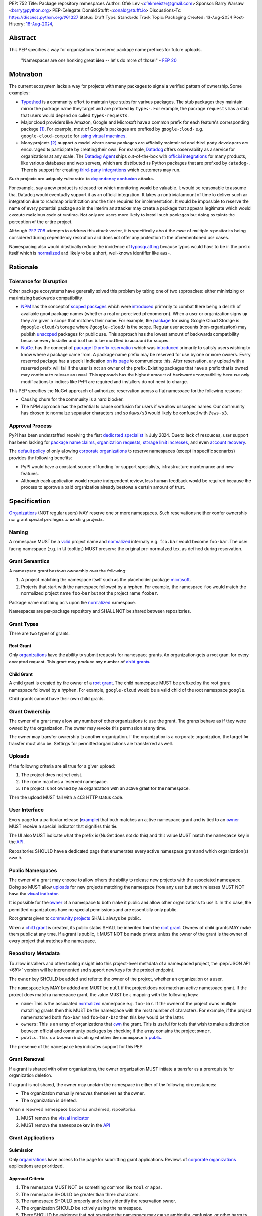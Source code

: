 PEP: 752
Title: Package repository namespaces
Author: Ofek Lev <ofekmeister@gmail.com>
Sponsor: Barry Warsaw <barry@python.org>
PEP-Delegate: Donald Stufft <donald@stufft.io>
Discussions-To: https://discuss.python.org/t/61227
Status: Draft
Type: Standards Track
Topic: Packaging
Created: 13-Aug-2024
Post-History: `18-Aug-2024 <https://discuss.python.org/t/61227>`__,

Abstract
========

This PEP specifies a way for organizations to reserve package name prefixes
for future uploads.

    "Namespaces are one honking great idea -- let's do more of
    those!" - :pep:`20`

Motivation
==========

The current ecosystem lacks a way for projects with many packages to signal a
verified pattern of ownership. Some examples:

* `Typeshed <https://github.com/python/typeshed>`__ is a community effort to
  maintain type stubs for various packages. The stub packages they maintain
  mirror the package name they target and are prefixed by ``types-``. For
  example, the package ``requests`` has a stub that users would depend on
  called ``types-requests``.
* Major cloud providers like Amazon, Google and Microsoft have a common prefix
  for each feature's corresponding package [1]_. For example, most of Google's
  packages are prefixed by ``google-cloud-`` e.g. ``google-cloud-compute`` for
  `using virtual machines <https://cloud.google.com/products/compute>`__.
* Many projects [2]_ support a model where some packages are officially
  maintained and third-party developers are encouraged to participate by
  creating their own. For example, `Datadog <https://www.datadoghq.com>`__
  offers observability as a service for organizations at any scale. The
  `Datadog Agent <https://docs.datadoghq.com/agent/>`__ ships out-of-the-box
  with
  `official integrations <https://github.com/DataDog/integrations-core>`__
  for many products, like various databases and web servers, which are
  distributed as Python packages that are prefixed by ``datadog-``. There is
  support for creating `third-party integrations`__ which customers may run.

__ https://docs.datadoghq.com/developers/integrations/agent_integration/

Such projects are uniquely vulnerable to `dependency confusion`__ attacks.

For example, say a new product is released for which monitoring would be
valuable. It would be reasonable to assume that Datadog would eventually
support it as an official integration. It takes a nontrivial amount of time to
deliver such an integration due to roadmap prioritization and the time required
for implementation. It would be impossible to reserve the name of every
potential package so in the interim an attacker may create a package that
appears legitimate which would execute malicious code at runtime. Not only are
users more likely to install such packages but doing so taints the perception
of the entire project.

__ https://www.activestate.com/resources/quick-reads/dependency-confusion/

Although :pep:`708` attempts to address this attack vector, it is specifically
about the case of multiple repositories being considered during dependency
resolution and does not offer any protection to the aforementioned use cases.

Namespacing also would drastically reduce the incidence of
`typosquatting <https://en.wikipedia.org/wiki/Typosquatting>`__
because typos would have to be in the prefix itself which is
`normalized <naming_>`_ and likely to be a short, well-known identifier like
``aws-``.

Rationale
=========

Tolerance for Disruption
------------------------

Other package ecosystems have generally solved this problem by taking one of
two approaches: either minimizing or maximizing backwards compatibility.

* `NPM <https://www.npmjs.com>`__ has the concept of
  `scoped packages <https://docs.npmjs.com/about-scopes>`__ which were
  `introduced`__ primarily to combat there being a dearth of available good
  package names (whether a real or perceived phenomenon). When a user or
  organization signs up they are given a scope that matches their name. For
  example, the
  `package <https://www.npmjs.com/package/@google-cloud/storage>`__ for using
  Google Cloud Storage is ``@google-cloud/storage`` where ``@google-cloud/`` is
  the scope. Regular user accounts (non-organization) may publish `unscoped`__
  packages for public use.
  This approach has the lowest amount of backwards compatibility because every
  installer and tool has to be modified to account for scopes.
* `NuGet <https://www.nuget.org>`__ has the concept of
  `package ID prefix reservation`__ which was
  `introduced`__ primarily to satisfy users wishing to know where a package
  came from. A package name prefix may be reserved for use by one or more
  owners. Every reserved package has a special indication
  `on its page <https://www.nuget.org/packages/Google.Cloud.Storage.V1>`__ to
  communicate this. After reservation, any upload with a reserved prefix will
  fail if the user is not an owner of the prefix. Existing packages that have a
  prefix that is owned may continue to release as usual. This approach has the
  highest amount of backwards compatibility because only modifications to
  indices like PyPI are required and installers do not need to change.

__ https://blog.npmjs.org/post/116936804365/solving-npms-hard-problem-naming-packages
__ https://docs.npmjs.com/package-scope-access-level-and-visibility
__ https://learn.microsoft.com/en-us/nuget/nuget-org/id-prefix-reservation
__ https://devblogs.microsoft.com/nuget/Package-identity-and-trust/

This PEP specifies the NuGet approach of authorized reservation across a flat
namespace for the following reasons:

* Causing churn for the community is a hard blocker.
* The NPM approach has the potential to cause confusion for users if we allow
  unscoped names. Our community has chosen to normalize separator characters
  and so ``@aws/s3`` would likely be confused with ``@aws-s3``.

Approval Process
----------------

PyPI has been understaffed, receiving the first `dedicated specialist`__ in
July 2024. Due to lack of resources, user support has been lacking for
`package name claims <https://discuss.python.org/t/27436/19>`__,
`organization requests <https://discuss.python.org/t/33764/15>`__,
`storage limit increases <https://discuss.python.org/t/54035>`__,
and even `account recovery <https://discuss.python.org/t/43422/122>`__.

__ https://pyfound.blogspot.com/2024/07/announcing-our-new-pypi-support.html

The `default policy <grant-approval-criteria_>`_ of only allowing
`corporate organizations <corp-orgs_>`_ to reserve namespaces (except in
specific scenarios) provides the following benefits:

* PyPI would have a constant source of funding for support specialists,
  infrastructure maintenance and new features.
* Although each application would require independent review, less human
  feedback would be required because the process to approve a paid organization
  already bestows a certain amount of trust.

Specification
=============

`Organizations <orgs_>`_ (NOT regular users) MAY reserve one or more
namespaces. Such reservations neither confer ownership nor grant special
privileges to existing projects.

.. _naming:

Naming
------

A namespace MUST be a `valid`__ project name and `normalized`__ internally e.g.
``foo.bar`` would become ``foo-bar``. The user facing namespace (e.g. in UI
tooltips) MUST preserve the original pre-normalized text as defined during
reservation.

__ https://packaging.python.org/en/latest/specifications/name-normalization/#name-format
__ https://packaging.python.org/en/latest/specifications/name-normalization/#name-normalization

Grant Semantics
---------------

A namespace grant bestows ownership over the following:

1. A project matching the namespace itself such as the placeholder package
   `microsoft <https://pypi.org/project/microsoft/>`__.
2. Projects that start with the namespace followed by a hyphen. For example,
   the namespace ``foo`` would match the normalized project name ``foo-bar``
   but not the project name ``foobar``.

Package name matching acts upon the `normalized <naming_>`_ namespace.

Namespaces are per-package repository and SHALL NOT be shared between
repositories.

Grant Types
-----------

There are two types of grants.

.. _root-grant:

Root Grant
''''''''''

Only `organizations <orgs_>`_ have the ability to submit requests for namespace
grants. An organization gets a root grant for every accepted request. This
grant may produce any number of `child grants <child-grant_>`_.

.. _child-grant:

Child Grant
'''''''''''

A child grant is created by the owner of a `root grant <root-grant_>`_. The
child namespace MUST be prefixed by the root grant namespace followed by a
hyphen. For example, ``google-cloud`` would be a valid child of the root
namespace ``google``.

Child grants cannot have their own child grants.

.. _grant-ownership:

Grant Ownership
---------------

The owner of a grant may allow any number of other organizations to use the
grant. The grants behave as if they were owned by the organization. The owner
may revoke this permission at any time.

The owner may transfer ownership to another organization. If the organization
is a corporate organization, the target for transfer must also be. Settings for
permitted organizations are transferred as well.

.. _uploads:

Uploads
-------

If the following criteria are all true for a given upload:

1. The project does not yet exist.
2. The name matches a reserved namespace.
3. The project is not owned by an organization with an active grant for the
   namespace.

Then the upload MUST fail with a 403 HTTP status code.

.. _user-interface:

User Interface
--------------

Every page for a particular release
(`example <https://pypi.org/project/google-cloud-compute/1.19.2/>`__)
that both matches an active namespace grant and is tied to an
`owner <grant-ownership_>`_
MUST receive a special indicator that signifies this tie.

The UI also MUST indicate what the prefix is (NuGet does not do this) and this
value MUST match the ``namespace`` key in the `API <repository-metadata_>`_.

Repositories SHOULD have a dedicated page that enumerates every active
namespace grant and which organization(s) own it.

.. _public-namespaces:

Public Namespaces
-----------------

The owner of a grant may choose to allow others the ability to release new
projects with the associated namespace. Doing so MUST allow
`uploads <uploads_>`_ for new projects matching the namespace from any user
but such releases MUST NOT have the `visual indicator <user-interface_>`_.

It is possible for the `owner <grant-ownership_>`_ of a namespace to both make
it public and allow other organizations to use it. In this case, the permitted
organizations have no special permissions and are essentially only public.

Root grants given to `community projects <grant-approval-criteria_>`_ SHALL
always be public.

When a `child grant <child-grant_>`_ is created, its public status SHALL be
inherited from the `root grant <root-grant_>`_. Owners of child grants MAY
make them public at any time. If a grant is public, it MUST NOT be made private
unless the owner of the grant is the owner of every project that matches the
namespace.

.. _repository-metadata:

Repository Metadata
-------------------

To allow installers and other tooling insight into this project-level metadata
of a namespaced project, the :pep:`JSON API <691>` version will be incremented
and support new keys for the project endpoint.

The ``owner`` key SHOULD be added and refer to the owner of the project,
whether an organization or a user.

The ``namespace`` key MAY be added and MUST be ``null`` if the project does not
match an active namespace grant. If the project does match a namespace grant,
the value MUST be a mapping with the following keys:

* ``name``: This is the associated `normalized <naming_>`_ namespace e.g.
  ``foo-bar``. If the owner of the project owns multiple matching grants then
  this MUST be the namespace with the most number of characters. For example,
  if the project name matched both ``foo-bar`` and ``foo-bar-baz`` then this
  key would be the latter.
* ``owners``: This is an array of organizations that
  `own <grant-ownership_>`_ the grant. This is useful for tools that wish to
  make a distinction between official and community packages by checking if
  the array contains the project ``owner``.
* ``public``: This is a boolean indicating whether the namespace is
  `public <public-namespaces_>`_.

The presence of the ``namespace`` key indicates support for this PEP.

Grant Removal
-------------

If a grant is shared with other organizations, the owner organization MUST
initiate a transfer as a prerequisite for organization deletion.

If a grant is not shared, the owner may unclaim the namespace in either of the
following circumstances:

* The organization manually removes themselves as the owner.
* The organization is deleted.

When a reserved namespace becomes unclaimed, repositories:

1. MUST remove the `visual indicator <user-interface_>`_
2. MUST remove the ``namespace`` key in the `API <repository-metadata_>`_

Grant Applications
------------------

Submission
''''''''''

Only `organizations <orgs_>`_ have access to the page for submitting grant
applications. Reviews of `corporate organizations <corp-orgs_>`_ applications
are prioritized.

.. _grant-approval-criteria:

Approval Criteria
'''''''''''''''''

1. The namespace MUST NOT be something common like ``tool`` or ``apps``.
2. The namespace SHOULD be greater than three characters.
3. The namespace SHOULD properly and clearly identify the reservation owner.
4. The organization SHOULD be actively using the namespace.
5. There SHOULD be evidence that *not* reserving the namespace may cause
   ambiguity, confusion, or other harm to the community.

Organizations that are not `corporate organizations <corp-orgs_>`_ MUST
represent one of the following:

* Large, popular open-source projects with many packages [2]_
* Universities that actively publish packages
* Government organizations that actively publish packages
* NPOs/NGOs that actively publish packages like
  `Our World in Data <https://github.com/owid>`__

Backwards Compatibility
=======================

There are no intrinsic concerns because there is still a flat namespace and
installers need no modification. Additionally, many projects have already
chosen to signal a shared purpose with a prefix like `typeshed has done`__.

__ https://github.com/python/typeshed/issues/2491#issuecomment-578456045

Security Implications
=====================

* Although users will no longer see the visual indicator when a namespace
  becomes unclaimed, external consumers of metadata may have difficulty
  scraping the user facing
  `enumeration <user-interface_>`_ of grants to verify current ownership.
* There is an opportunity to build on top of :pep:`740` and :pep:`480` so that
  one could prove cryptographically that a specific release came from an owner
  of the associated namespace. This PEP makes no effort to describe how this
  will happen other than that work is planned for the future.

How to Teach This
=================

For organizations, we will document how to reserve namespaces, what the
benefits are and pricing.

For consumers of packages we will document the indicator on release pages, how
metadata is exposed in the `API <repository-metadata_>`_ and potentially in
future note tooling that supports utilizing namespaces to provide extra
security guarantees during installation.

Reference Implementation
========================

None at this time.

Rejected Ideas
==============

Organization Scoping
--------------------

The primary motivation for this PEP is to reduce dependency confusion attacks
and NPM-style scoping with an allowance of the legacy flat namespace would
increase the risk. If documentation instructed a user to install ``bar`` in the
namespace ``foo`` then the user must be careful to install ``@foo/bar`` and not
``foo-bar``, or vice versa. The Python packaging ecosystem has normalization
rules for names in order to maximize the ease of communication and this would
be a regression.

The runtime environment of Python is also not conducive to scoping. Whereas
multiple versions of the same JavaScript package may coexist, Python only
allows a single global namespace. Barring major changes to the language itself,
this is nearly impossible to change. Additionally, users have come to expect
that the package name is usually the same as what they would import and
eliminating the flat namespace would do away with that convention.

Scoping would be particularly affected by organization changes which are bound
to happen over time. An organization may change their name due to internal
shuffling, an acquisition, or any other reason. Whenever this happens every
project they own would in effect be renamed which would cause unnecessary
confusion for users, frequently.

Users have come to expect that package names may be typed without worry of
conflicting shell syntax and any namespace solution would pose challenges:

* Copying NPM's syntax (e.g. ``@foo/bar``) would alienate a large number of
  Windows users because the ``@`` character is considered special in
  `PowerShell`__.
* Starting names with a ``/`` would conflict with the common installer
  capability of accepting paths without URI ``file://`` syntax.
* Starting names with a ``//`` like Bazel
  `target patterns <https://bazel.build/run/build#specifying-build-targets>`__
  would be confusing to users because the current normalization standard
  eliminates consecutive separator characters.

__ https://learn.microsoft.com/en-us/powershell/scripting/lang-spec/chapter-07?view=powershell-7.4#717--operator

Finally, the disruption to the community would be massive because it would
require an update from every package manager, security scanner, IDE, etc. New
packages released with the scoping would be incompatible with older tools and
would cause confusion for users along with frustration from maintainers having
to triage such complaints.

Allow Non-Public Namespaces for Community Projects
--------------------------------------------------

This PEP enforces that the discretionary namespace grants for community
projects are `public <public-namespaces_>`_. This is almost always desired by
such projects and prevents the following situations:

* A perceived reduction in openness of community projects, for example if a
  project was taken over by a business entity there may be a desire for it to
  prevent the creation of new packages matching the namespace.
* When an existing community project with plugins (such as MkDocs) chooses to
  reserve a namespace, future plugins that are officially adopted would have to
  change their name. This would cause a massive disruption to users and reset
  usage statistics. The workaround is to have a new package that is advertised
  which would depend on the real package but this is suboptimal.

Open Issues
===========

None at this time.

Footnotes
=========

.. [1] The following shows the package prefixes for the major cloud providers:

   - Amazon: `aws-cdk- <https://docs.aws.amazon.com/cdk/api/v2/python/>`__
   - Google: `google-cloud- <https://github.com/googleapis/google-cloud-python/tree/main/packages>`__
     and others based on ``google-``
   - Microsoft: `azure- <https://github.com/Azure/azure-sdk-for-python/tree/main/sdk>`__

.. [2] Some examples of projects that have many packages with a common prefix:

   - `Django <https://www.djangoproject.com>`__ is one of the most widely used
     web frameworks in existence. They have the concept of `reusable apps`__,
     which are commonly installed via
     `third-party packages <https://djangopackages.org>`__ that implement a
     subset of functionality to extend Django-based websites. These packages
     are by convention prefixed by ``django-`` or ``dj-``.
   - `Project Jupyter <https://jupyter.org>`__ is devoted to the development of
     tooling for sharing interactive documents. They support `extensions`__
     which in most cases (and in all cases for officially maintained
     extensions) are prefixed by ``jupyter-``.
   - `pytest <https://docs.pytest.org>`__ is Python's most popular testing
     framework. They have the concept of `plugins`__ which may be developed by
     anyone and by convention are prefixed by ``pytest-``.
   - `MkDocs <https://www.mkdocs.org>`__ is a documentation framework based on
     Markdown files. They also have the concept of
     `plugins <https://www.mkdocs.org/dev-guide/plugins/>`__ which may be
     developed by anyone and are usually prefixed by ``mkdocs-``.
   - `Sphinx <https://www.sphinx-doc.org>`__ is a documentation framework
     popular for large technical projects such as
     `Swift <https://www.swift.org>`__ and Python itself. They have
     the concept of `extensions`__ which are prefixed by ``sphinxcontrib-``,
     many of which are maintained within a
     `dedicated organization <https://github.com/sphinx-contrib>`__.
   - `OpenTelemetry <https://opentelemetry.io>`__ is an open standard for
     observability with `official packages`__ for the core APIs and SDK with
     `third-party packages`__ to collect data from various sources. All
     packages are prefixed by ``opentelemetry-`` with child prefixes in the
     form ``opentelemetry-<component>-<name>-``.
   - `Apache Airflow <https://airflow.apache.org>`__ is a platform to
     programmatically orchestrate tasks as directed acyclic graphs (DAGs).
     They have the concept of `plugins`__, and also `providers`__ which are
     prefixed by ``apache-airflow-providers-``.

__ https://docs.djangoproject.com/en/5.1/intro/reusable-apps/
__ https://jupyterlab.readthedocs.io/en/stable/user/extensions.html
__ https://docs.pytest.org/en/stable/how-to/writing_plugins.html
__ https://www.sphinx-doc.org/en/master/usage/extensions/index.html
__ https://github.com/open-telemetry/opentelemetry-python
__ https://github.com/open-telemetry/opentelemetry-python-contrib
__ https://airflow.apache.org/docs/apache-airflow/stable/authoring-and-scheduling/plugins.html
__ https://airflow.apache.org/docs/apache-airflow-providers/index.html

.. _orgs: https://blog.pypi.org/posts/2023-04-23-introducing-pypi-organizations/
.. _corp-orgs: https://docs.pypi.org/organization-accounts/pricing-and-payments/#corporate-organizations

Copyright
=========

This document is placed in the public domain or under the
CC0-1.0-Universal license, whichever is more permissive.
